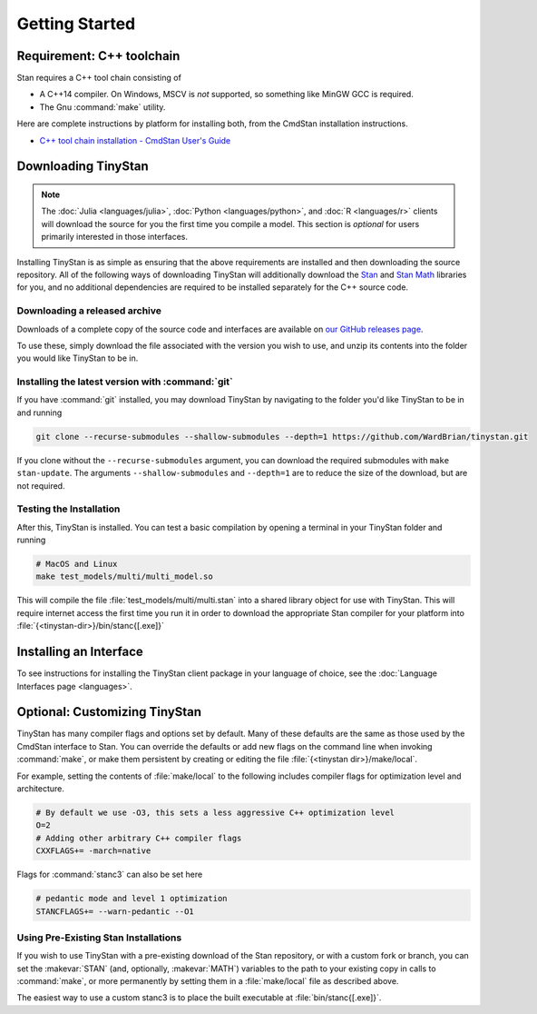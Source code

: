 
Getting Started
===============

Requirement: C++ toolchain
--------------------------

Stan requires a C++ tool chain consisting of

* A C++14 compiler. On Windows, MSCV is *not* supported, so something like MinGW GCC is required.
* The Gnu :command:`make` utility.

Here are complete instructions by platform for installing both, from the CmdStan installation instructions.

* `C++ tool chain installation - CmdStan User's Guide <https://mc-stan.org/docs/cmdstan-guide/installation.html#cpp-toolchain>`__

Downloading TinyStan
----------------------

.. note::
    The :doc:`Julia <languages/julia>`, :doc:`Python <languages/python>`, and :doc:`R <languages/r>`
    clients will download the source for you the first time you compile a model.
    This section is *optional* for users primarily interested in those interfaces.


Installing TinyStan is as simple as ensuring that the above requirements are installed and then downloading
the source repository. All of the following ways of downloading TinyStan will additionally download the
`Stan <https://github.com/stan-dev/stan>`__ and `Stan Math <https://github.com/stan-dev/math>`__ libraries for you,
and no additional dependencies are required to be installed separately for the C++ source code.


Downloading a released archive
______________________________

Downloads of a complete copy of the source code and interfaces are available
on `our GitHub releases page <https://github.com/WardBrian/tinystan/releases>`__.

To use these, simply download the file associated with the version you wish to use,
and unzip its contents into the folder you would like TinyStan to be in.


Installing the latest version with :command:`git`
_________________________________________________

If you have :command:`git` installed, you may download TinyStan by navigating to the folder you'd like
TinyStan to be in and running

.. code-block:: shell

    git clone --recurse-submodules --shallow-submodules --depth=1 https://github.com/WardBrian/tinystan.git

If you clone without the ``--recurse-submodules`` argument, you can download the required
submodules with ``make stan-update``. The arguments ``--shallow-submodules`` and ``--depth=1`` are
to reduce the size of the download, but are not required.


Testing the Installation
________________________

After this, TinyStan is installed. You can test a basic compilation by opening
a terminal in your TinyStan folder and running

.. code-block:: shell

    # MacOS and Linux
    make test_models/multi/multi_model.so

This will compile the file :file:`test_models/multi/multi.stan` into a shared library object for use with TinyStan.
This will require internet access the first time you run it in order
to download the appropriate Stan compiler for your platform into
:file:`{<tinystan-dir>}/bin/stanc{[.exe]}`

Installing an Interface
-----------------------

To see instructions for installing the TinyStan client package in your language of
choice, see the :doc:`Language Interfaces page <languages>`.

Optional: Customizing TinyStan
--------------------------------

TinyStan has many compiler flags and options set by default. Many of these defaults
are the same as those used by the CmdStan interface to Stan.
You can override the defaults or add new flags
on the command line when invoking :command:`make`, or make them persistent by
creating or editing the file :file:`{<tinystan dir>}/make/local`.

For example, setting the contents of :file:`make/local` to the following
includes compiler flags for optimization level and architecture.

.. code-block:: Makefile

    # By default we use -O3, this sets a less aggressive C++ optimization level
    O=2
    # Adding other arbitrary C++ compiler flags
    CXXFLAGS+= -march=native

Flags for :command:`stanc3` can also be set here

.. code-block:: Makefile

    # pedantic mode and level 1 optimization
    STANCFLAGS+= --warn-pedantic --O1

Using Pre-Existing Stan Installations
_____________________________________

If you wish to use TinyStan with a pre-existing download of the Stan repository, or with
a custom fork or branch, you can set the :makevar:`STAN` (and, optionally, :makevar:`MATH`) variables to the
path to your existing copy in calls to :command:`make`, or more permanently by setting them in a
:file:`make/local` file as described above.

The easiest way to use a custom stanc3 is to place the built executable at
:file:`bin/stanc{[.exe]}`.
